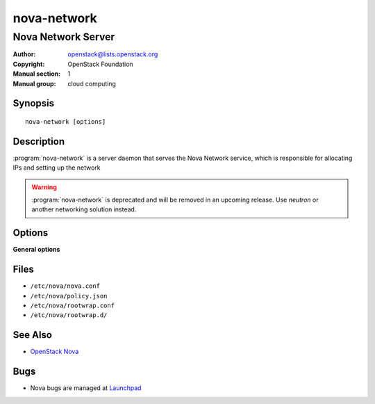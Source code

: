 ============
nova-network
============

-------------------
Nova Network Server
-------------------

:Author: openstack@lists.openstack.org
:Copyright: OpenStack Foundation
:Manual section: 1
:Manual group: cloud computing

Synopsis
========

::

  nova-network [options]

Description
===========

:program:`nova-network` is a server daemon that serves the Nova Network
service, which is responsible for allocating IPs and setting up the network

.. warning::

   :program:`nova-network` is deprecated and will be removed in an upcoming
   release. Use *neutron* or another networking solution instead.

Options
=======

**General options**

Files
=====

* ``/etc/nova/nova.conf``
* ``/etc/nova/policy.json``
* ``/etc/nova/rootwrap.conf``
* ``/etc/nova/rootwrap.d/``

See Also
========

* `OpenStack Nova <https://docs.openstack.org/nova/latest/>`__

Bugs
====

* Nova bugs are managed at `Launchpad <https://bugs.launchpad.net/nova>`__
